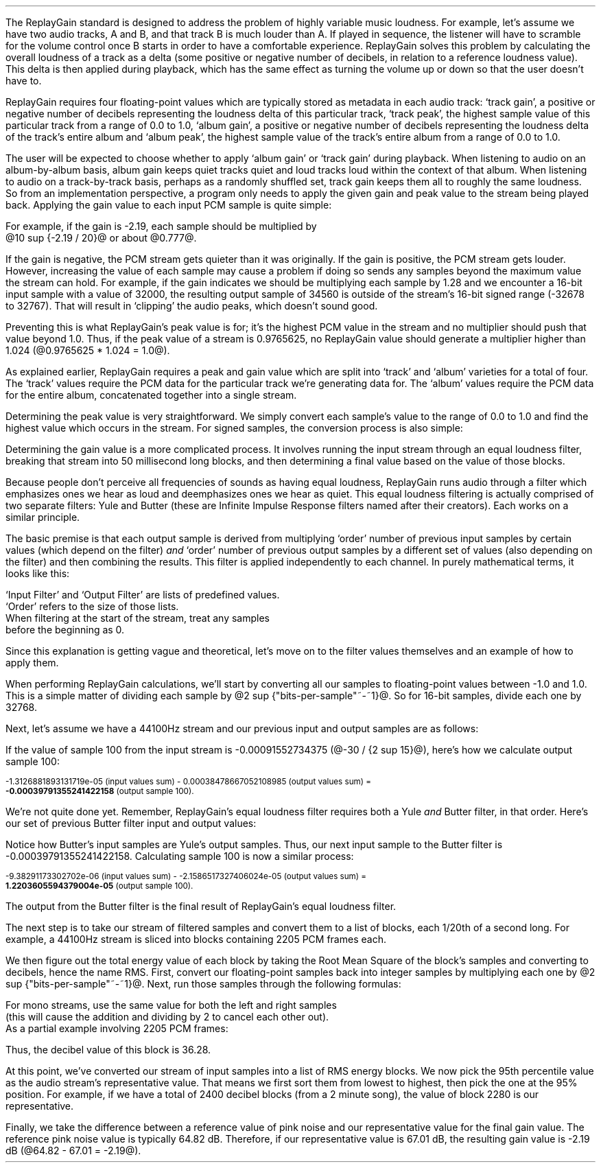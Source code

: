 .\"This work is licensed under the 
.\"Creative Commons Attribution-Share Alike 3.0 United States License.
.\"To view a copy of this license, visit
.\"http://creativecommons.org/licenses/by-sa/3.0/us/ or send a letter to 
.\"Creative Commons, 
.\"171 Second Street, Suite 300, 
.\"San Francisco, California, 94105, USA.
.CHAPTER "ReplayGain"
.PP
The ReplayGain standard is designed to address the problem of
highly variable music loudness.
For example, let's assume we have two audio tracks, A and B, and that
track B is much louder than A.
If played in sequence, the listener will have to scramble for the volume
control once B starts in order to have a comfortable experience.
ReplayGain solves this problem by calculating the overall loudness of a
track as a delta (some positive or negative number of decibels, in
relation to a reference loudness value).
This delta is then applied during playback, which has the same effect
as turning the volume up or down so that the user doesn't have to.
.PP
ReplayGain requires four floating-point values which are typically
stored as metadata in each audio track:
`track gain', a positive or negative number of decibels representing
the loudness delta of this particular track,
`track peak', the highest sample value of this particular track 
from a range of 0.0 to 1.0,
`album gain', a positive or negative number of decibels representing
the loudness delta of the track's entire album
and `album peak', the highest sample value of the track's entire album 
from a range of 0.0 to 1.0.
.SECTION "Applying ReplayGain"
.PP
The user will be expected to choose whether to apply `album gain'
or `track gain' during playback.
When listening to audio on an album-by-album basis, album gain
keeps quiet tracks quiet and loud tracks loud within the context of
that album.
When listening to audio on a track-by-track basis, perhaps as 
a randomly shuffled set, track gain keeps them all to roughly the same
loudness.
So from an implementation perspective, a program only needs to apply
the given gain and peak value to the stream being played back.
Applying the gain value to each input PCM sample is quite simple:
.EQ
"Output" sub i = {"Input" sub i}~*~{10 sup {gain / 20}} 
.EN
For example, if the gain is -2.19, each sample should be multiplied by
@10 sup {-2.19 / 20}@ or about @0.777@.
.PP
If the gain is negative, the PCM stream gets quieter than it was
originally.
If the gain is positive, the PCM stream gets louder.
However, increasing the value of each sample may cause a problem
if doing so sends any samples beyond the maximum value the stream
can hold.
For example, if the gain indicates we should be multiplying each sample
by 1.28 and we encounter a 16-bit input sample with a value of 32000,
the resulting output sample of 34560 is outside of the stream's 
16-bit signed range (-32678 to 32767).
That will result in `clipping' the audio peaks, which doesn't sound good.
.PP
Preventing this is what ReplayGain's peak value is for;
it's the highest PCM value in the stream and no multiplier should push
that value beyond 1.0.
Thus, if the peak value of a stream is 0.9765625, no ReplayGain value
should generate a multiplier higher than 1.024 (@0.9765625 * 1.024 = 1.0@).
.bp
.SECTION "Calculating ReplayGain"
.PP
As explained earlier, ReplayGain requires a peak and gain value
which are split into `track' and `album' varieties for a total of four.
The `track' values require the PCM data for the particular track
we're generating data for.
The `album' values require the PCM data for the entire album,
concatenated together into a single stream.
.PP
Determining the peak value is very straightforward.
We simply convert each sample's value to the range of 0.0 to 1.0
and find the highest value which occurs in the stream.
For signed samples, the conversion process is also simple:
.EQ
"Output" sub i = {|~{"Input" sub i}~|} over {2 sup {"bits per sample"~-~1}}
.EN
.PP
Determining the gain value is a more complicated process.
It involves running the input stream through an equal loudness filter,
breaking that stream into 50 millisecond long blocks, and then
determining a final value based on the value of those blocks.
.SUBSECTION "the Equal Loudness Filter"
.PP
Because people don't perceive all frequencies of sounds as having
equal loudness, ReplayGain runs audio through a filter which
emphasizes ones we hear as loud and deemphasizes ones we hear as quiet.
This equal loudness filtering is actually comprised of two separate
filters: Yule and Butter (these are Infinite Impulse Response filters
named after their creators).
Each works on a similar principle.
.PP
The basic premise is that each output sample is derived from multiplying
`order' number of previous input samples by certain values (which
depend on the filter) \fIand\fR `order' number of previous output
samples by a different set of values (also depending on the filter)
and then combining the results.
This filter is applied independently to each channel.
In purely mathematical terms, it looks like this:
.EQ
"Output" sub i = 
left ({sum from {j = i-order} to i
{{"Input" sub j} * {"Input Filter" sub j}}} right )
~~-~~
left ({sum from {k = i-order} to {i~-~1}
{{"Output" sub k} * {"Output Filter" sub k}}} right )
.EN
`Input Filter' and `Output Filter' are lists of predefined values.
`Order' refers to the size of those lists.
When filtering at the start of the stream, treat any samples
before the beginning as 0.
.PP
Since this explanation is getting vague and theoretical, let's move on
to the filter values themselves and an example of how to apply them.
.bp
.SUBSUBSECTION "the Yule Filter"
.PP
.TS
tab(,);
| c s s s s |
| c s | c s s |
| c s | r r r |
| l c r  | r | r |.
_
Yule Input Filter
_
Sample to,Sample Rate
Multiply,48000Hz,44100Hz,32000Hz
=
@Input sub i@,@*@,0.038575994352000001,0.054186564064300002,0.15457299681924
@Input sub {i~-~1}@,@*@,-0.021603671841850001,-0.029110078089480001,-0.093310490563149995
@Input sub {i~-~2}@,@*@,-0.0012339531685100001,-0.0084870937985100006,-0.062478801536530001
@Input sub {i~-~3}@,@*@,-9.2916779589999993e-05,-0.0085116564546900003,0.021635418887979999
@Input sub {i~-~4}@,@*@,-0.016552603416190002,-0.0083499090493599996,-0.05588393329856
@Input sub {i~-~5}@,@*@,0.02161526843274,0.022452932533390001,0.047814766749210001
@Input sub {i~-~6}@,@*@,-0.02074045215285,-0.025963385129149998,0.0022231259774300001
@Input sub {i~-~7}@,@*@,0.0059429806512499997,0.016248649629749999,0.031740925400489998
@Input sub {i~-~8}@,@*@,0.0030642802319099998,-0.0024087905158400001,-0.013905894218979999
@Input sub {i~-~9}@,@*@,0.00012025322027,0.0067461368224699999,0.00651420667831
@Input sub {i~-~10}@,@*@,.0028846368391600001,-0.00187763777362,-0.0088136273383899993
_
.TE
.TS
tab(,);
| c s s s s |
| c s | c s s |
| c s | r r r |
| l c r | r | r |.
_
Yule Output Filter
_
Sample to,Sample Rate
Multiply,48000Hz,44100Hz,32000Hz
=
@Output sub {i~-~1}@,@*@,-3.8466461711806699,-3.4784594855007098,-2.3789883497308399
@Output sub {i~-~2}@,@*@,7.81501653005538,6.3631777756614802,2.84868151156327
@Output sub {i~-~3}@,@*@,-11.341703551320419,-8.5475152747187408,-2.6457717022982501
@Output sub {i~-~4}@,@*@,13.055042193275449,9.4769360780128,2.2369765745171302
@Output sub {i~-~5}@,@*@,-12.28759895145294,-8.8149868137015499,-1.67148153367602
@Output sub {i~-~6}@,@*@,9.4829380631978992,6.8540154093699801,1.0059595480854699
@Output sub {i~-~7}@,@*@,-5.8725786177599897,-4.3947099607955904,-0.45953458054982999
@Output sub {i~-~8}@,@*@,2.7546586187461299,2.1961168489077401,0.16378164858596
@Output sub {i~-~9}@,@*@,-0.86984376593551005,-0.75104302451432003,-0.050320777171309998
@Output sub {i~-~10}@,@*@,0.13919314567432001,0.13149317958807999,0.023478974070199998
_
.TE
.SUBSUBSECTION "the Butter Filter"
.PP
.TS
tab(,);
| c s s s s |
| c s | c s s |
| c s | r r r |
| l c r | r | r |.
_
Butter Input Filter
_
Sample to,Sample Rate
Multiply,48000Hz,44100Hz,32000Hz
=
@Input sub i@,@*@,0.98621192462707996,0.98500175787241995,0.97938932735214002
@Input sub {i~-~1}@,@*@,-1.9724238492541599,-1.9700035157448399,-1.95877865470428
@Input sub {i~-~2}@,@*@,0.98621192462707996,0.98500175787241995,0.97938932735214002
_
.TE
.TS
tab(,);
| c s s s s |
| c s | c s s |
| c s | r r r |
| l c r | r | r |.
_
Butter Output Filter
_
Sample to,Sample Rate
Multiply,48000Hz,44100Hz,32000Hz
=
@Output sub {i~-~1}@,@*@,-1.9722337291952701,-1.96977855582618,-1.9583538097539801
@Output sub {i~-~2}@,@*@,0.97261396931305999,0.97022847566350001,0.95920349965458995
_
.TE
.bp
.SUBSUBSECTION "a Filtering Example"
.PP
When performing ReplayGain calculations, we'll start by converting
all our samples to floating-point values between -1.0 and 1.0.
This is a simple matter of dividing each sample by @2 sup {"bits-per-sample"~-~1}@.
So for 16-bit samples, divide each one by 32768.
.PP
Next, let's assume we have a 44100Hz stream and 
our previous input and output samples are as follows:
.TS
tab(,);
| c | c | c |
| r | r | r |.
_
Sample,Input,Output
=
89,-0.001007080078125,-0.00045495715387008651
90,-0.0009765625,-0.00045569008938487577
91,-0.001068115234375,-0.00044710087844377787
92,-0.0009765625,-0.00044127330865733358
93,-0.00091552734375,-0.00043189463254365861
94,-0.0009765625,-0.00041441662610518335
95,-0.001007080078125,-0.00040230590245440639
96,-0.00091552734375,-0.0004015602553121536
97,-0.00091552734375,-0.00040046613041640292
98,-0.00091552734375,-0.00039336026519054979
99,-0.0009765625,-0.00039087401794557448
_
.TE
If the value of sample 100 from the input stream is 
-0.00091552734375 (@-30 / {2 sup 15}@), here's how we calculate
output sample 100:
.ps 8
.TS
tab(,);
| c | c s c s c |
| r | r c r c r |
| r | r c r c r |
| r | r c r c r |
| r | r c r c r |
| r | r c r c r |
| r | r c r c r |
| r | r c r c r |
| r | r c r c r |
| r | r c r c r |
| r | r c r c r |
| r | r c r c r |
| r   s s s c r |.
_
Sample,Input Value,Yule Input Filter,Result
=
90,-0.0009765625,*,-0.00187763777362,@=@,1.8336306383007813e-06
91,-0.001068115234375,*,0.0067461368224699999,@=@,-7.2056515132583621e-06
92,-0.0009765625,*,-0.0024087905158400001,@=@,2.3523344881250001e-06
93,-0.00091552734375,*,0.016248649629749999,@=@,-1.4876083035049437e-05
94,-0.0009765625,*,-0.025963385129149998,@=@,2.5354868290185545e-05
95,-0.001007080078125,*,0.022452932533390001,@=@,-2.2611901049861755e-05
96,-0.00091552734375,*,-0.0083499090493599996,@=@,7.6445700525146477e-06
97,-0.00091552734375,*,-0.0085116564546900003,@=@,7.7926542248748791e-06
98,-0.00091552734375,*,-0.0084870937985100006,@=@,7.770166441506958e-06
99,-0.0009765625,*,-0.029110078089480001,@=@,2.8427810634257813e-05
100,\fB-0.00091552734375\fR,*,0.054186564064300002,@=@,-4.9609281064727785e-05
_
Input Values Sum,@=@,-1.3126881893131719e-05
_
.TE
.ps
.ps 8
.TS
tab(,);
| c | c s c s c |
| r | r c r c r |
| r | r c r c r |
| r | r c r c r |
| r | r c r c r |
| r | r c r c r |
| r | r c r c r |
| r | r c r c r |
| r | r c r c r |
| r | r c r c r |
| r | r c r c r |
| r   s s s c r |.
_
Sample,Output Value,Yule Output Filter,Result
=
90,-0.00045569008938487577,*,0.13149317958807999,@=@,-5.9920138759993691e-05
91,-0.00044710087844377787,*,-0.75104302451432003,@=@,0.00033579199600942429
92,-0.00044127330865733358,*,2.1961168489077401,@=@,-0.00096908774811563594
93,-0.00043189463254365861,*,-4.3947099607955904,@=@,0.0018980516436537679
94,-0.00041441662610518335,*,6.8540154093699801,@=@,-0.002840417941224044
95,-0.00040230590245440639,*,-8.8149868137015499,@=@,0.0035463212252098944
96,-0.0004015602553121536,*,9.4769360780128,@=@,-0.0038055608710637796
97,-0.00040046613041640292,*,-8.5475152747187408,@=@,0.0034229903667417111
98,-0.00039336026519054979,*,6.3631777756614802,@=@,-0.0025030212972888127
99,-0.00039087401794557448,*,-3.4784594855007098,@=@,0.0013596394353585582
_
Output Values Sum,@=@,0.00038478667052108985
_
.TE
.ps 8
-1.3126881893131719e-05 (input values sum) - 
0.00038478667052108985 (output values sum) =
.br
\fB-0.00039791355241422158\fR (output sample 100).
.PP
We're not quite done yet.
Remember, ReplayGain's equal loudness filter requires both
a Yule \fIand\fR Butter filter, in that order.
Here's our set of previous Butter filter input and output values:
.TS
tab(,);
| c | c | c |
| r | r | r |.
_
Sample,Input,Output
=
97,-0.00040046613041640292,1.2422165031560971e-05
98,-0.00039336026519054979,1.8657680223143899e-05
99,-0.00039087401794557448,2.0148828330135515e-05
_
.TE
Notice how Butter's input samples are Yule's output samples.
Thus, our next input sample to the Butter filter is -0.00039791355241422158.
Calculating sample 100 is now a similar process:
.ps 8
.TS
tab(,);
| c | c s c s c |
| r | r c r c r |
| r | r c r c r |
| r | r c r c r |
| r   s s s c r |.
_
Sample,Input Value,Butter Input Filter,Result
=
98,-0.00039336026519054979,*,0.98500175787241995,@=@,-0.00038746055268985282
99,-0.00039087401794557448,*,-1.9700035157448399,@=@,0.0007700231895660934
100,\fB-0.00039791355241422158\fR,*,0.98500175787241995,@=@,-0.0003919455486092676
_
Input Values Sum,@=@,-9.38291173302702e-06
_
.TE
.ps
.ps 8
.TS
tab(,);
| c | c s c s c |
| r | r c r c r |
| r | r c r c r |
| r   s s s c r |.
_
Sample,Output Value,Butter Output Filter,Result
=
98,1.8657680223143899e-05,*,0.97022847566350001,@=@,1.8102212642317936e-05
99,2.0148828330135515e-05,*,-1.96977855582618,@=@,-3.968872996972396e-05
_
Output Values Sum,@=@,-2.1586517327406024e-05
_
.TE
-9.38291173302702e-06 (input values sum) - -2.1586517327406024e-05 (output values sum) =
.br
\fB1.2203605594379004e-05\fR (output sample 100).
.ps 10
.PP
The output from the Butter filter is the final result of ReplayGain's
equal loudness filter.
.bp
.SUBSECTION "RMS Energy Blocks"
.PP
The next step is to take our stream of filtered samples and convert
them to a list of blocks, each 1/20th of a second long.
For example, a 44100Hz stream is sliced into blocks containing
2205 PCM frames each.
.PP
We then figure out the total energy value of each block by taking
the Root Mean Square of the block's samples and converting to decibels, 
hence the name RMS.
First, convert our floating-point samples back into integer samples
by multiplying each one by @2 sup {"bits-per-sample"~-~1}@.
Next, run those samples through the following formulas:
.EQ
"Block" sub i mark = {left ({{sum from {x = 0} to {"Block Length" - 1}
{"Left Sample" sub x sup 2}} over "Block Length"} right ) +
left ({{sum from {y = 0} to {"Block Length" - 1}
{"Right Sample" sub y sup 2}} over "Block Length"} right )} over 2
.EN
.EQ
"Block DB" sub i lineup = 10 * log sub 10 ("Block" sub i + 10 sup -10 )
.EN
For mono streams, use the same value for both the left and right samples
(this will cause the addition and dividing by 2 to cancel each other out).
As a partial example involving 2205 PCM frames:
.TS
tab(,);
| c | c | c | c | c |
| r | r | r | r | r |
| r | r | r | r | r |
| r | r | r | r | r |
| c | c   s | c   s |
| r   s   s | r   s |.
_
Sample,@roman "Left Value"@,@roman "Left Value" sup 2@,@roman "Right Value"@,@roman "Right Value" sup 2@
=
998,115,13225,-43,1849
999,111,12321,-38,1444
1000,107,11449,-36,1296
 ...,...,...
_
@roman Left sup 2@ Sum = 7106715,@roman Right sup 2@ Sum = 11642400
_
.TE
.LP
.EQ
{(7106715~/~2205) + (11642400~/~2205)} over 2~~ mark =~~4251
.EN
.EQ
10 * log sub 10 (4251 + {10 sup -10} )~~ lineup =~~36.28
.EN
.LP
Thus, the decibel value of this block is 36.28.
.SUBSECTION "Statistical Processing and Calibration"
.PP
At this point, we've converted our stream of input samples into a
list of RMS energy blocks.
We now pick the 95th percentile value as the audio stream's representative
value.
That means we first sort them from lowest to highest, then pick the one at the
95% position.
For example, if we have a total of 2400 decibel blocks (from a 2 minute song),
the value of block 2280 is our representative.
.PP
Finally, we take the difference between a reference value of pink noise
and our representative value for the final gain value.
The reference pink noise value is typically 64.82 dB.
Therefore, if our representative value is 67.01 dB, the resulting 
gain value is -2.19 dB (@64.82 - 67.01 = -2.19@).

